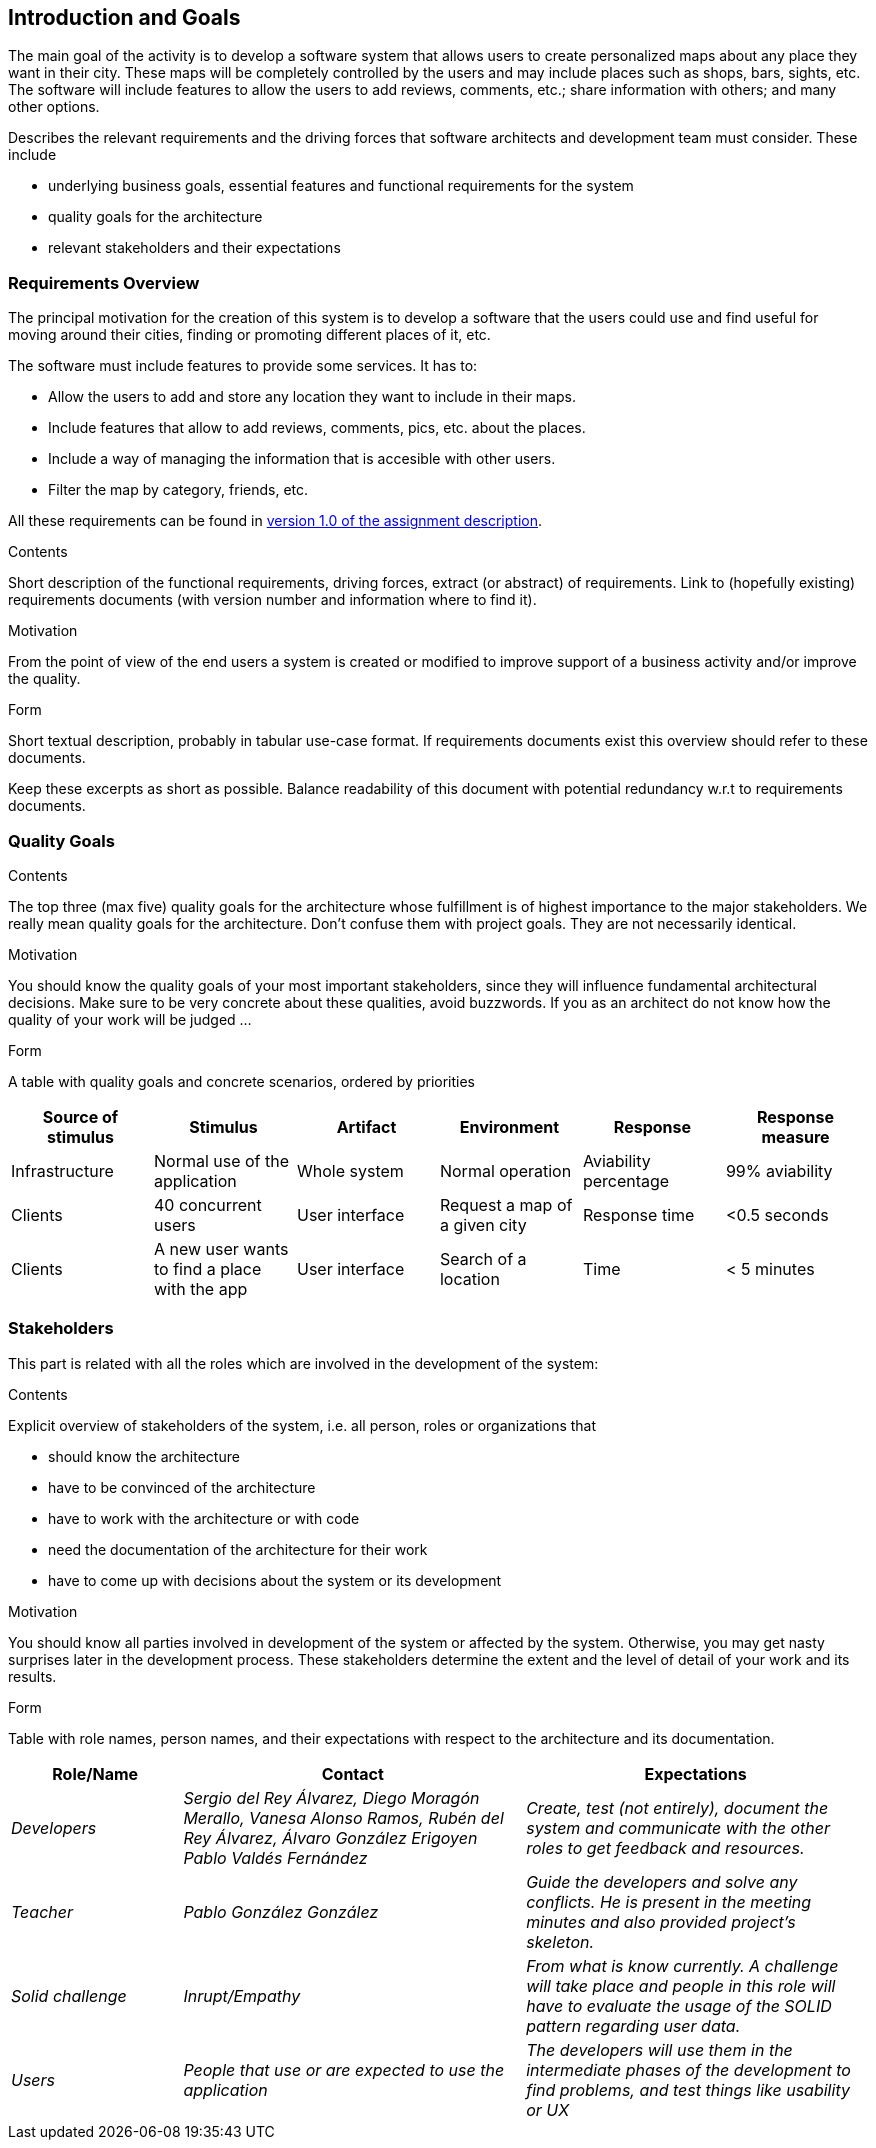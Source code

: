 [[section-introduction-and-goals]]
== Introduction and Goals
The main goal of the activity is to develop a software system that allows users to create personalized maps about any place they want in their city. These maps will be completely controlled by the users and may include places such as shops, bars, sights, etc. The software will include features to allow the users to add reviews, comments, etc.; share information with others; and many other options.

[role="arc42help"]
****
Describes the relevant requirements and the driving forces that software architects and development team must consider. These include

* underlying business goals, essential features and functional requirements for the system
* quality goals for the architecture
* relevant stakeholders and their expectations
****

=== Requirements Overview
The principal motivation for the creation of this system is to develop a software that the users could use and find useful for moving around their cities, finding or promoting different places of it, etc.

The software must include features to provide some services. It has to:

* Allow the users to add and store any location they want to include in their maps.
* Include features that allow to add reviews, comments, pics, etc. about the places.
* Include a way of managing the information that is accesible with other users.
* Filter the map by category, friends, etc.

All these requirements can be found in link:https://arquisoft.github.io/course2223/labAssignmentDescription.html[version 1.0 of the assignment description].


[role="arc42help"]
****
.Contents
Short description of the functional requirements, driving forces, extract (or abstract)
of requirements. Link to (hopefully existing) requirements documents
(with version number and information where to find it).

.Motivation
From the point of view of the end users a system is created or modified to
improve support of a business activity and/or improve the quality.

.Form
Short textual description, probably in tabular use-case format.
If requirements documents exist this overview should refer to these documents.

Keep these excerpts as short as possible. Balance readability of this document with potential redundancy w.r.t to requirements documents.
****

=== Quality Goals

[role="arc42help"]
****
.Contents
The top three (max five) quality goals for the architecture whose fulfillment is of highest importance to the major stakeholders. We really mean quality goals for the architecture. Don't confuse them with project goals. They are not necessarily identical.

.Motivation
You should know the quality goals of your most important stakeholders, since they will influence fundamental architectural decisions. Make sure to be very concrete about these qualities, avoid buzzwords.
If you as an architect do not know how the quality of your work will be judged …

.Form
A table with quality goals and concrete scenarios, ordered by priorities
****

[options="header",cols="1,1,1,1,1,1"]
|===
|Source of stimulus|Stimulus|Artifact|Environment|Response|Response measure
|Infrastructure|Normal use of the application|Whole system|Normal operation|Aviability percentage|99% aviability
|Clients|40 concurrent users|User interface|Request a map of a given city|Response time|<0.5 seconds
|Clients|A new user wants to find a place with the app|User interface|Search of a location|Time|< 5 minutes
|===

=== Stakeholders
This part is related with all the roles which are involved in the development of the system:

[role="arc42help"]
****
.Contents
Explicit overview of stakeholders of the system, i.e. all person, roles or organizations that

* should know the architecture
* have to be convinced of the architecture
* have to work with the architecture or with code
* need the documentation of the architecture for their work
* have to come up with decisions about the system or its development

.Motivation
You should know all parties involved in development of the system or affected by the system.
Otherwise, you may get nasty surprises later in the development process.
These stakeholders determine the extent and the level of detail of your work and its results.

.Form
Table with role names, person names, and their expectations with respect to the architecture and its documentation.
****

[options="header",cols="1,2,2"]
|===
|Role/Name|Contact|Expectations
| _Developers_ | _Sergio del Rey Álvarez, Diego Moragón Merallo, Vanesa Alonso Ramos, Rubén del Rey Álvarez, Álvaro González Erigoyen
Pablo Valdés Fernández_ | _Create, test (not entirely), document the system and communicate with the other roles to get feedback and resources._
| _Teacher_ | _Pablo González González_ | _Guide the developers and solve any conflicts. He is present in the meeting minutes and also provided
project's skeleton._
| _Solid challenge_ | _Inrupt/Empathy_ | _From what is know currently. A challenge will take place and people in this role will have to evaluate the 
usage of the SOLID pattern regarding user data._
| _Users_ | _People that use or are expected to use the application_ | _The developers will use them in the intermediate phases of the development to 
find problems, and test things like usability or UX_
|===
